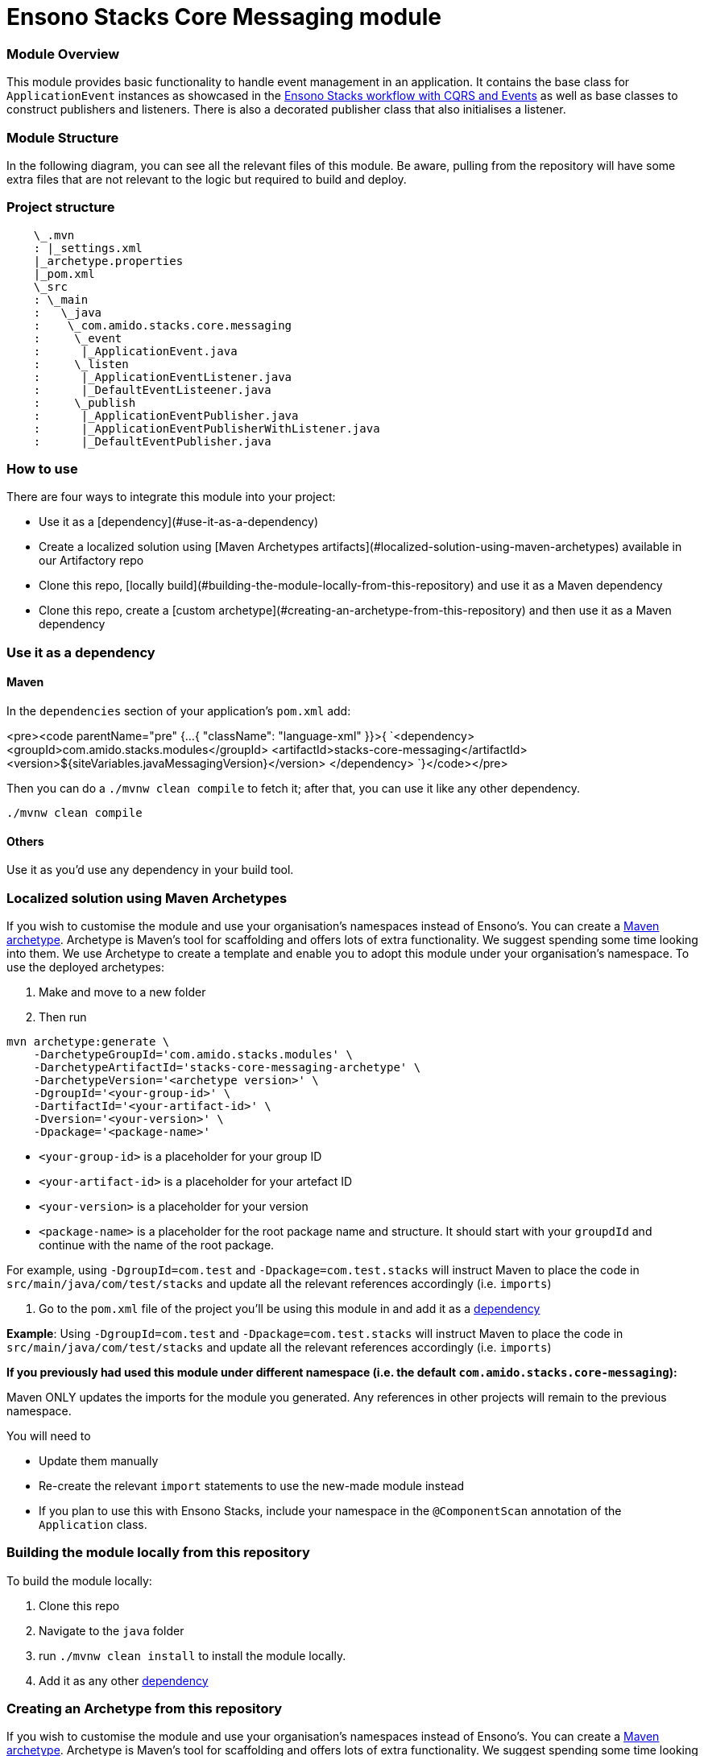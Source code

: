 = Ensono Stacks Core Messaging module
:keywords: java, maven, module, modularity, archetype, messaging

=== Module Overview

This module provides basic functionality to handle event management in an application. It contains the
base class for `ApplicationEvent` instances as showcased in the https://github.com/Ensono/stacks-java-cqrs-events/[Ensono Stacks workflow with CQRS and Events]
as well as base classes to construct publishers and listeners. There is also a decorated publisher class
that also initialises a listener.


=== Module Structure

In the following diagram, you can see all the relevant files of this module. Be aware, pulling from
the repository will have some extra files that are not relevant to the logic but required to build and
deploy.

=== Project structure

[source, java]
----
    \_.mvn
    : |_settings.xml
    |_archetype.properties
    |_pom.xml
    \_src
    : \_main
    :   \_java
    :    \_com.amido.stacks.core.messaging
    :     \_event
    :      |_ApplicationEvent.java
    :     \_listen
    :      |_ApplicationEventListener.java
    :      |_DefaultEventListeener.java
    :     \_publish
    :      |_ApplicationEventPublisher.java
    :      |_ApplicationEventPublisherWithListener.java
    :      |_DefaultEventPublisher.java
----

=== How to use

There are four ways to integrate this module into your project:

-  Use it as a [dependency](#use-it-as-a-dependency)
-  Create a localized solution using [Maven Archetypes artifacts](#localized-solution-using-maven-archetypes) available in our Artifactory repo
-  Clone this repo, [locally build](#building-the-module-locally-from-this-repository) and use it as a Maven dependency
-  Clone this repo, create a [custom archetype](#creating-an-archetype-from-this-repository) and then use it as a Maven dependency

=== Use it as a dependency [[use-it-as-a-dependency]]

==== Maven

In the `dependencies` section of your application's `pom.xml` add:

<pre><code parentName="pre" {...{
            "className": "language-xml"
          }}>{
`<dependency>
    <groupId>com.amido.stacks.modules</groupId>
    <artifactId>stacks-core-messaging</artifactId>
    <version>${siteVariables.javaMessagingVersion}</version>
</dependency>
`}</code></pre>

Then you can do a `./mvnw clean compile` to fetch it; after that, you can use it like any other dependency.
[source, bash]
----
./mvnw clean compile
----

==== Others

Use it as you'd use any dependency in your build tool.

=== Localized solution using Maven Archetypes [[localized-solution-using-maven-archetypes]]

If you wish to customise the module and use your organisation's namespaces instead of Ensono's. You can create a
https://maven.apache.org/archetype/index.html[Maven archetype]. Archetype is Maven's tool for
scaffolding and offers lots of extra functionality. We suggest spending some time looking into them. We use Archetype to create a template and enable you to adopt this module under your organisation's namespace.
To use the deployed archetypes:

1.  Make and move to a new folder
2.  Then run

[source, bash]
----
mvn archetype:generate \
    -DarchetypeGroupId='com.amido.stacks.modules' \
    -DarchetypeArtifactId='stacks-core-messaging-archetype' \
    -DarchetypeVersion='<archetype version>' \
    -DgroupId='<your-group-id>' \
    -DartifactId='<your-artifact-id>' \
    -Dversion='<your-version>' \
    -Dpackage='<package-name>'
----

-  `<your-group-id>` is a placeholder for your group ID
-  `<your-artifact-id>` is a placeholder for your artefact ID
-  `<your-version>` is a placeholder for your version
-  `<package-name>` is a placeholder for the root package name and structure. It should start with your `groupdId` and continue with the name of the root package.

For example, using `-DgroupId=com.test` and `-Dpackage=com.test.stacks` will instruct Maven to place the code in `src/main/java/com/test/stacks` and update all the relevant references accordingly (i.e. `imports`)

3.  Go to the `pom.xml` file of the project you'll be using this module in and add it as a <<use-it-as-a-dependency, dependency>>

**Example**: Using `-DgroupId=com.test` and `-Dpackage=com.test.stacks` will instruct Maven to place the code in `src/main/java/com/test/stacks` and update all the relevant references accordingly (i.e. `imports`)

[note]
====
**If you previously had used this module under different namespace (i.e. the default `com.amido.stacks.core-messaging`):**

Maven ONLY updates the imports for the module you generated. Any references in other projects will remain to the previous namespace.

You will need to

-  Update them manually
-  Re-create the relevant `import` statements to use the new-made module instead
-  If you plan to use this with Ensono Stacks, include your namespace in the `@ComponentScan` annotation of the `Application` class.
====

=== Building the module locally from this repository [[building-the-module-locally-from-this-repository]]

To build the module locally:

1.  Clone this repo
2.  Navigate to the `java` folder
3.  run `./mvnw clean install` to install the module locally.
4.  Add it as any other <<use-it-as-a-dependency, dependency>>

=== Creating an Archetype from this repository [[creating-an-archetype-from-this-repository]]

If you wish to customise the module and use your organisation's namespaces instead of Ensono's. You can create a
https://maven.apache.org/archetype/index.html[Maven archetype]. Archetype is Maven's tool for
scaffolding and offers lots of extra functionality. We suggest spending some time looking into them. We use Archetype to create a template and enable you to adopt this module under your organisation's namespace.
To use the deployed archetypes:
To build, install and use the archetype follow these steps:

1.  Clone this repo
2.  Navigate to the `<directory you cloned the project into>/java` in the terminal
3.  Then issue the following Maven commands, using the included wrapper:
    1.  Create the archetype from the existing code

[source, bash]
----
./mvnw archetype:create-from-project -DpropertyFile='./archetype.properties'
----

    2.  Navigate to the folder it was created in

[source, bash]
----
cd target/generated-sources/archetype
----

    3.  Install the archetype locally

[source, bash]
----
..\..\..\mvnw install
----

4.  Make and navigate to a directory in which you'd like to create the localized project, ideally outside this project's root folder
5.  To create the project, use the command below:

[source, bash]
----
    <path-to-mvn-executable>/mvnw archetype:generate \
        -DarchetypeGroupId='com.amido' \
        -DarchetypeArtifactId='stacks-core-messaging' \
        -DarchetypeVersion='1.0.0-SNAPSHOT' \
        -DgroupId='<your-group-id>' \
        -DartifactId='<your-artifact-id>' \
        -Dversion='<your-version>' \
        -Dpackage='<package-name>'`
----

1.  `<your-group-id>` is a placeholder for your group ID
2.  `<your-artifact-id>` is a placeholder for your artefact ID
3.  `<your-version>` is a placeholder for your version
4.  `<package-name>` is a placeholder for the root package name and structure. It should start with your `groupdId` and continue with the name of the root package.
For example, using `-DgroupId=com.test` and `-Dpackage=com.test.stacks` will instruct Maven to place the code in `src/main/java/com/test/stacks` and update all the relevant references accordingly (i.e. `imports`)
6.  Go to the `pom.xml` file of the project you'll be using this module in and add it as a <<use-it-as-a-dependency, dependency>>

**Example**: Using `-DgroupId=com.test` and `-Dpackage=com.test.stacks` will instruct Maven to place the code in `src/main/java/com/test/stacks` and update all the relevant references accordingly (i.e. `imports`)

[note]
====
**If you previously had used this module under different namespace (i.e. the default `com.amido.stacks.core-messaging`):**

Maven ONLY updates the imports for the module you generated. Any references in other projects will remain to the previous namespace.

You will need to

-  Update them manually
-  Re-create the relevant `import` statements to use the new-made module instead
-  If you plan to use this with Ensono Stacks, include your namespace in the `@ComponentScan` annotation of the `Application` class.
====

=== Accessing Sonatype OSSRH

Our artefacts and archetypes get hosted on Sonatype OSSRH  then to  maven central . to access artifact from OSSRH before it get published to maven central update  `pom.xml`:

[source, xml]
----
<repositories>
  <repository>
    <snapshots/>
    <id>snapshots</id>
    <name>default-maven-virtual</name>
    <url>https://s01.oss.sonatype.org/content/repositories/snapshots/</url>
  </repository>
  <repository>
    <releases>
      <enabled>true</enabled>
    </releases>
    <id>releases</id>
    <name>default-maven-staging</name>
    <url>https://s01.oss.sonatype.org/content/repositories/releases/</url>
  </repository>
</repositories>
----

Alternatively, you can also add this configuration as a profile in your Maven's `settings.xml` file
in the `.m2` folder in your home directory (any OS):

[source, xml]
----
<profiles>
  <profile>
    <repositories>
      <repository>
        <snapshots/>
        <id>snapshots</id>
        <name>default-maven-virtual</name>
        <url>https://s01.oss.sonatype.org/content/repositories/snapshots/</url>
      </repository>
      <repository>
        <releases>
          <enabled>true</enabled>
        </releases>
        <id>releases</id>
        <name>default-maven-staging</name>
        <url>https://s01.oss.sonatype.org/content/repositories/releases/</url>
      </repository>
    </repositories>
    <id>nexus</id>
  </profile>
</profiles>

<activeProfiles>
<activeProfile>nexus</activeProfile>
</activeProfiles>

----

